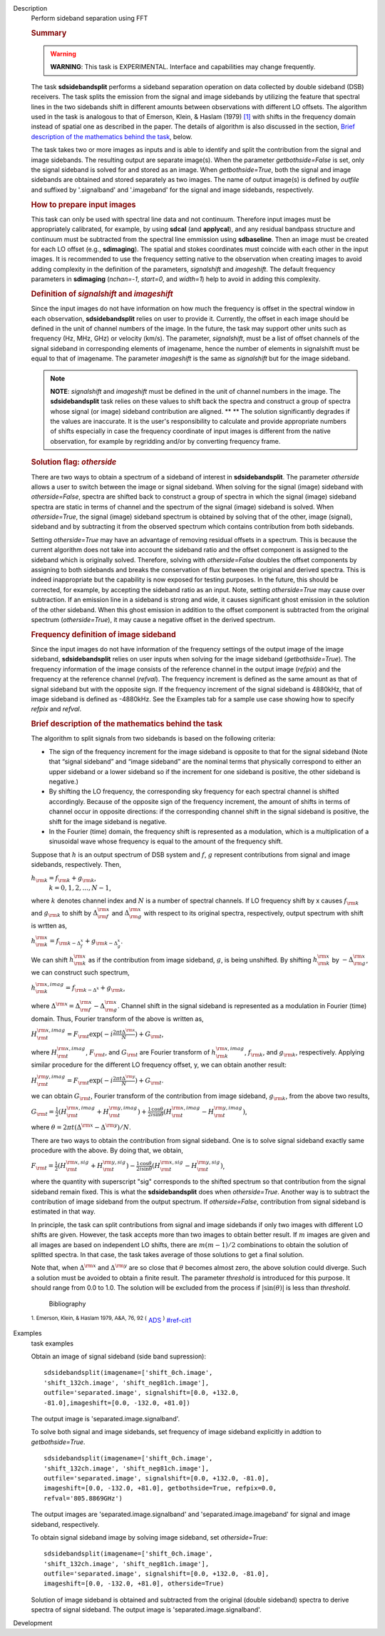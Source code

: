 

.. _Description:

Description
   Perform sideband separation using FFT
   
   .. rubric:: Summary
      
   
   .. warning:: **WARNING**: This task is EXPERIMENTAL. Interface and
      capabilities may change frequently.
   
   The task **sdsidebandsplit** performs a sideband separation
   operation on data collected by double sideband (DSB) receivers.
   The task splits the emission from the signal and image sidebands
   by utilizing the feature that spectral lines in the two sidebands
   shift in different amounts between observations with different LO
   offsets. The algorithm used in the task is analogous to that of
   Emerson, Klein, & Haslam (1979) `[1] <#cit1>`__ with shifts in the
   frequency domain instead of spatial one as described in the paper.
   The details of algorithm is also discussed in the section, `Brief
   description of the mathematics behind the
   task <#brief-description-of-the-mathematics-behind-the-task>`__,
   below.
   
   The task takes two or more images as inputs and is able to
   identify and split the contribution from the signal and image
   sidebands. The resulting output are separate image(s). When the
   parameter *getbothside=False* is set, only the signal sideband is
   solved for and stored as an image. When *getbothside=True*, both
   the signal and image sidebands are obtained and stored separately
   as two images. The name of output image(s) is defined by *outfile*
   and suffixed by '.signalband' and '.imageband' for the signal and
   image sidebands, respectively.
   
    
   
   .. rubric:: How to prepare input images
      
   
   This task can only be used with spectral line data and not
   continuum. Therefore input images must be appropriately
   calibrated, for example, by using **sdcal** (and **applycal**),
   and any residual bandpass structure and continuum must be
   subtracted from the spectral line emmission using **sdbaseline**.
   Then an image must be created for each LO offset (e.g.,
   **sdimaging**). The spatial and stokes coordinates must coincide
   with each other in the input images. It is recommended to use the
   frequency setting native to the observation when creating images
   to avoid adding complexity in the definition of the parameters,
   *signalshift* and *imageshift*. The default frequency parameters
   in **sdimaging** (*nchan=-1*, *start=0*, and *width=1*) help to
   avoid in adding this complexity.
   
   .. rubric:: Definition of *signalshift* and *imageshift*
      
   
   Since the input images do not have information on how much the
   frequency is offset in the spectral window in each observation,
   **sdsidebandsplit** relies on user to provide it. Currently, the
   offset in each image should be defined in the unit of channel
   numbers of the image. In the future, the task may support other
   units such as frequency (Hz, MHz, GHz) or velocity (km/s).  The
   parameter, *signalshift*, must be a list of offset channels of the
   signal sideband in corresponding elements of imagename, hence the
   number of elements in signalshift must be equal to that of
   imagename.  The parameter *imageshift* is the same as
   *signalshift* but for the image sideband.
   
   .. note:: **NOTE**: *signalshift* and *imageshift* must be defined in the
      unit of channel numbers in the image. The **sdsidebandsplit**
      task relies on these values to shift back the spectra and
      construct a group of spectra whose signal (or image) sideband
      contribution are aligned. ** ** The solution significantly
      degrades if the values are inaccurate. It is the user's
      responsibility to calculate and provide appropriate numbers of
      shifts especially in case the frequency coordinate of input
      images is different from the native observation, for example by
      regridding and/or by converting frequency frame.
   
   .. rubric:: Solution flag: *otherside*
      
   
   There are two ways to obtain a spectrum of a sideband of interest
   in **sdsidebandsplit**. The parameter *otherside* allows a user to
   switch between the image or signal sideband. When solving for the
   signal (image) sideband with *otherside=False*, spectra are
   shifted back to construct a group of spectra in which the signal
   (image) sideband spectra are static in terms of channel and the
   spectrum of the signal (image) sideband is solved. When
   *otherside=True*, the signal (image) sideband spectrum is obtained
   by solving that of the other, image (signal), sideband and by
   subtracting it from the observed spectrum which contains
   contribution from both sidebands.
   
   Setting *otherside=True* may have an advantage of removing
   residual offsets in a spectrum. This is because the current
   algorithm does not take into account the sideband ratio and the
   offset component is assigned to the sideband which is originally
   solved. Therefore, solving with *otherside=False* doubles the
   offset components by assigning to both sidebands and breaks the
   conservation of flux between the original and derived spectra.
   This is indeed inappropriate but the capability is now exposed for
   testing purposes. In the future, this should be corrected, for
   example, by accepting the sideband ratio as an input. Note,
   setting *otherside=True* may cause over subtraction. If an
   emission line in a sideband is strong and wide, it causes
   significant ghost emission in the solution of the other sideband.
   When this ghost emission in addition to the offset component is
   subtracted from the original spectrum (*otherside=True*), it may
   cause a negative offset in the derived spectrum.
   
   .. rubric:: Frequency definition of image sideband
      
   
   Since the input images do not have information of the frequency
   settings of the output image of the image sideband,
   **sdsidebandsplit** relies on user inputs when solving for the
   image sideband (*getbothside=True*). The frequency information of
   the image consists of the reference channel in the output image
   (*refpix*) and the frequency at the reference channel (*refval*).
   The frequency increment is defined as the same amount as that of
   signal sideband but with the opposite sign. If the frequency
   increment of the signal sideband is 4880kHz, that of image
   sideband is defined as -4880kHz. See the Examples tab for a sample
   use case showing how to specify *refpix* and *refval*.
   
    
   
   .. rubric:: Brief description of the mathematics behind the task
      
   
   The algorithm to split signals from two sidebands is based on the
   following criteria:
   
   -  The sign of the frequency increment for the image sideband is
      opposite to that for the signal sideband (Note that “signal
      sideband” and “image sideband” are the nominal terms that
      physically correspond to either an upper sideband or a lower
      sideband so if the increment for one sideband is positive, the
      other sideband is negative.)
   -  By shifting the LO frequency, the corresponding sky frequency
      for each spectral channel is shifted accordingly. Because of
      the opposite sign of the frequency increment, the amount of
      shifts in terms of channel occur in opposite directions: if the
      corresponding channel shift in the signal sideband is positive,
      the shift for the image sideband is negative.
   -  In the Fourier (time) domain, the frequency shift is
      represented as a modulation, which is a multiplication of a
      sinusoidal wave whose frequency is equal to the amount of the
      frequency shift.
   
   Suppose that :math:`h` is an output spectrum of DSB system and
   :math:`f`, :math:`g` represent contributions from signal and image
   sidebands, respectively. Then, 
   
   :math:`h_{\rm k} = f_{\rm k} + g_{\rm k}`,  
    :math:`k=0,1,2,...,N-1`,
   
   where :math:`k` denotes channel index and :math:`N` is a number
   of spectral channels. If LO frequency shift by x causes
   :math:`f_{\rm k}` and :math:`g_{\rm k}` to shift by
   :math:`\Delta^{\rm x}_{\rm f}` and :math:`\Delta^{\rm x}_{\rm g}`
   with respect to its original spectra, respectively, output
   spectrum with shift is wrtten as,
   
   :math:`h^{\rm x}_{\rm k} = f_{\rm k - \Delta^x_f} + g_{\rm k - \Delta^x_g}`.
   
   We can shift :math:`h^{\rm x}_{\rm k}` as if the contribution from
   image sideband, :math:`g`, is being unshifted. By
   shifting :math:`h^{\rm x}_{\rm k}`
   by :math:`-\Delta^{\rm x}_{\rm g}`, we can construct such
   spectrum,
   
   :math:`h^{\rm x,imag}_{\rm k} = f_{\rm k - \Delta^x} + g_{\rm k}`,
   
   where
   :math:`\Delta^{\rm x} = \Delta^{\rm x}_{\rm f} - \Delta^{\rm x}_{\rm g}`.
   Channel shift in the signal sideband is represented as a
   modulation in Fourier (time) domain. Thus, Fourier transform of
   the above is written as,
   
   :math:`H^{\rm x,imag}_{\rm t} = F_{\rm t} \exp(-i\frac{2\pi t \Delta^{\rm x}}{N}) + G_{\rm t}`,
   
   where :math:`H^{\rm x,imag}_{\rm t}`, :math:`F_{\rm t}`, and
   :math:`G_{\rm t}` are Fourier transform
   of :math:`h^{\rm x,imag}_{\rm k}`, :math:`f_{\rm k}`, and
   :math:`g_{\rm k}`, respectively. Applying similar procedure for
   the different LO frequency offset, y, we can obtain another
   result:
   
   :math:`H^{\rm y,imag}_{\rm t} = F_{\rm t} \exp(-i\frac{2\pi t \Delta^{\rm y}}{N}) + G_{\rm t}`.
   
   we can obtain :math:`G_{\rm t}`, Fourier transform of the
   contribution from image sideband, :math:`g_{\rm k}`, from the
   above two results,
   
   :math:`G_{\rm t} = \frac{1}{2} (H^{\rm x,imag}_{\rm t} + H^{\rm y,imag}_{\rm t}) + \frac{1}{2} \frac{\cos\theta}{i\sin\theta} (H^{\rm x,imag}_{\rm t} - H^{\rm y,imag}_{\rm t})`,
   
   where
   :math:`\theta = 2\pi t (\Delta^{\rm x} - \Delta^{\rm y}) / N`. 
   
   There are two ways to obtain the contribution from signal
   sideband. One is to solve signal sideband exactly same procedure
   with the above. By doing that, we obtain,
   
   :math:`F_{\rm t} = \frac{1}{2} (H^{\rm x,sig}_{\rm t} + H^{\rm y,sig}_{\rm t}) - \frac{1}{2} \frac{\cos\theta}{i\sin\theta} (H^{\rm x,sig}_{\rm t} - H^{\rm y,sig}_{\rm t})`,
   
   where the quantity with superscript "sig" corresponds to the
   shifted spectrum so that contribution from the signal sideband
   remain fixed. This is what the **sdsidebandsplit** does
   when *otherside=True*. Another way is to subtract the contribution
   of image sideband from the output spectrum. If *otherside=False*,
   contribution from signal sideband is estimated in that way. 
   
   In principle, the task can split contributions from signal and
   image sidebands if only two images with different LO shifts are
   given. However, the task accepts more than two images to obtain
   better result. If :math:`m` images are given and all images are
   based on independent LO shifts, there are :math:`m(m-1)/2`
   combinations to obtain the solution of splitted spectra. In that
   case, the task takes average of those solutions to get a final
   solution. 
   
   Note that, when :math:`\Delta^{\rm x}` and :math:`\Delta^{\rm y}`
   are so close that :math:`\theta` becomes almost zero, the above
   solution could diverge. Such a solution must be avoided to obtain
   a finite result. The parameter *threshold* is introduced for this
   purpose. It should range from 0.0 to 1.0.  The solution will be
   excluded from the process if :math:`|\sin(\theta)|` is less than
   *threshold*.
   
   
      Bibliography
   :sup:`1. Emerson, Klein, & Haslam 1979, A&A, 76, 92
   (` `ADS <http://adsabs.harvard.edu/abs/1979A%26A....76...92E>`__ :sup:`)` `<#ref-cit1>`__
   

.. _Examples:

Examples
   task examples
   
   Obtain an image of signal sideband (side band supression):
   
   ::
   
      sdsidebandsplit(imagename=['shift_0ch.image',
      'shift_132ch.image', 'shift_neg81ch.image'],
      outfile='separated.image', signalshift=[0.0, +132.0,
      -81.0],imageshift=[0.0, -132.0, +81.0])
   
   The output image is 'separated.image.signalband'.
   
    
   
   To solve both signal and image sidebands, set frequency of image
   sideband explicitly in addtion to *getbothside=True*.
   
   ::
   
      sdsidebandsplit(imagename=['shift_0ch.image',
      'shift_132ch.image', 'shift_neg81ch.image'],
      outfile='separated.image', signalshift=[0.0, +132.0, -81.0],
      imageshift=[0.0, -132.0, +81.0], getbothside=True, refpix=0.0,
      refval='805.8869GHz')
   
   The output images are 'separated.image.signalband' and
   'separated.image.imageband' for signal and image sideband,
   respectively.
   
    
   
   To obtain signal sideband image by solving image sideband, set
   *otherside=True*:
   
   ::
   
      sdsidebandsplit(imagename=['shift_0ch.image',
      'shift_132ch.image', 'shift_neg81ch.image'],
      outfile='separated.image', signalshift=[0.0, +132.0, -81.0],
      imageshift=[0.0, -132.0, +81.0], otherside=True)
   
   Solution of image sideband is obtained and subtracted from the
   original (double sideband) spectra to derive spectra of signal
   sideband. The output image is 'separated.image.signalband'.
   

.. _Development:

Development
   